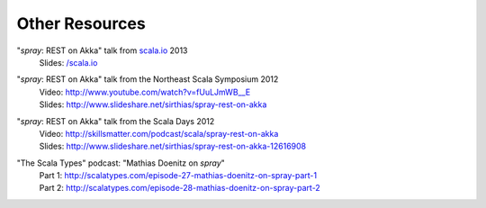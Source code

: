 Other Resources
===============

"*spray*: REST on Akka" talk from `scala.io`__ 2013
  | Slides: `/scala.io`__

__ http://scala.io
__ /scala.io

"*spray*: REST on Akka" talk from the Northeast Scala Symposium 2012
  | Video: http://www.youtube.com/watch?v=fUuLJmWB__E
  | Slides: http://www.slideshare.net/sirthias/spray-rest-on-akka

"*spray*: REST on Akka" talk from the Scala Days 2012
  | Video: http://skillsmatter.com/podcast/scala/spray-rest-on-akka
  | Slides: http://www.slideshare.net/sirthias/spray-rest-on-akka-12616908

"The Scala Types" podcast: "Mathias Doenitz on *spray*"
  | Part 1: http://scalatypes.com/episode-27-mathias-doenitz-on-spray-part-1
  | Part 2: http://scalatypes.com/episode-28-mathias-doenitz-on-spray-part-2